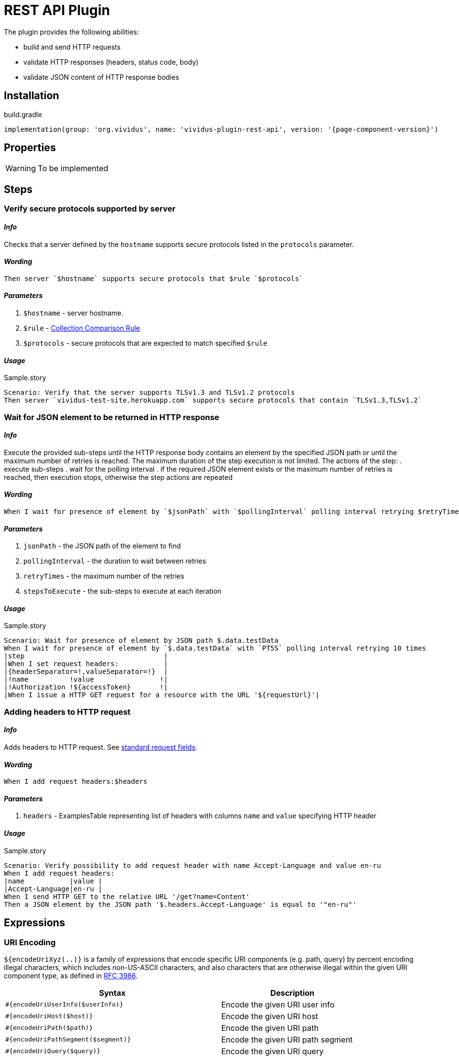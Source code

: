 = REST API Plugin

The plugin provides the following abilities:

* build and send HTTP requests
* validate HTTP responses (headers, status code, body)
* validate JSON content of HTTP response bodies

== Installation

.build.gradle
[source,gradle,subs="attributes+"]
----
implementation(group: 'org.vividus', name: 'vividus-plugin-rest-api', version: '{page-component-version}')
----


== Properties

[WARNING]
To be implemented

== Steps

=== Verify secure protocols supported by server

==== *_Info_*

Checks that a server defined by the `hostname` supports secure protocols listed in the `protocols` parameter.

==== *_Wording_*

[source,gherkin]
----
Then server `$hostname` supports secure protocols that $rule `$protocols`
----

==== *_Parameters_*

. `$hostname` - server hostname.
. `$rule` - xref:parameters:collection-comparison-rule.adoc[Collection Comparison Rule]
. `$protocols` - secure protocols that are expected to match specified `$rule`

==== *_Usage_*

.Sample.story
[source,gherkin]
----
Scenario: Verify that the server supports TLSv1.3 and TLSv1.2 protocols
Then server `vividus-test-site.herokuapp.com` supports secure protocols that contain `TLSv1.3,TLSv1.2`
----

=== Wait for JSON element to be returned in HTTP response

==== *_Info_*

Execute the provided sub-steps until the HTTP response body contains an element by the specified JSON path or until the maximum number of retries is reached. The maximum duration of the step execution is not limited. The actions of the step:
. execute sub-steps
. wait for the polling interval
. if the required JSON element exists or the maximum number of retries is reached, then execution stops, otherwise the step actions are repeated

==== *_Wording_*

[source,gherkin]
----
When I wait for presence of element by `$jsonPath` with `$pollingInterval` polling interval retrying $retryTimes times$stepsToExecute
----

==== *_Parameters_*

. `jsonPath` - the JSON path of the element to find
. `pollingInterval` - the duration to wait between retries
. `retryTimes` - the maximum number of the retries
. `stepsToExecute` - the sub-steps to execute at each iteration

==== *_Usage_*

.Sample.story
[source,gherkin]
----
Scenario: Wait for presence of element by JSON path $.data.testData
When I wait for presence of element by `$.data.testData` with `PT5S` polling interval retrying 10 times
|step                                  |
|When I set request headers:           |
|{headerSeparator=!,valueSeparator=!}  |
|!name          !value                !|
|!Authorization !${accessToken}       !|
|When I issue a HTTP GET request for a resource with the URL '${requestUrl}'|
----

=== Adding headers to HTTP request

==== *_Info_*

Adds headers to HTTP request. See https://en.wikipedia.org/wiki/List_of_HTTP_header_fields#Request_fields[standard request fields].

==== *_Wording_*

[source,gherkin]
----
When I add request headers:$headers
----

==== *_Parameters_*

. `headers` - ExamplesTable representing list of headers with columns `name` and `value` specifying HTTP header

==== *_Usage_*

.Sample.story
[source,gherkin]
----
Scenario: Verify possibility to add request header with name Accept-Language and value en-ru
When I add request headers:
|name           |value |
|Accept-Language|en-ru |
When I send HTTP GET to the relative URL '/get?name=Content'
Then a JSON element by the JSON path '$.headers.Accept-Language' is equal to '"en-ru"'
----

== Expressions


=== URI Encoding

`${encodeUriXyz(..)}` is a family of expressions that encode specific URI components (e.g. path, query)
by percent encoding illegal characters, which includes non-US-ASCII characters, and also characters that
are otherwise illegal within the given URI component type, as defined in
https://www.ietf.org/rfc/rfc3986.txt[RFC 3986].

[cols="3,2", options="header"]
|===
|Syntax
|Description

|`#{encodeUriUserInfo($userInfo)}`
|Encode the given URI user info

|`#{encodeUriHost($host)}`
|Encode the given URI host

|`#{encodeUriPath($path)}`
|Encode the given URI path

|`#{encodeUriPathSegment($segment)}`
|Encode the given URI path segment

|`#{encodeUriQuery($query)}`
|Encode the given URI query

|`#{encodeUriQueryParameter($queryParameter)}`
|Encode the given URI query parameter

|`#{encodeUriFragment($fragment)}`
|Encode the given URI fragment
|===

==== Examples

|===
|Expression |Result

|`#{encodeUriUserInfo(user@vividus.dev:pass)}`
|user%40vividus.dev:pass

|`#{encodeUriHost(vividus.бел)}`
|vividus.%D0%B1%D0%B5%D0%BB

|`#{encodeUriPath(/path/with spaces/)}`
|/path/with%20spaces/

|`#{encodeUriPathSegment(path/segment)}`
|path%2Fsegment

|`#{encodeUriQuery(a&b=c d)}`
|a&b=c%20d

|`#{encodeUriQueryParameter(a&b)}`
|a%26b

|`#{encodeUriFragment(frag ment)}`
|frag%20ment

|===
